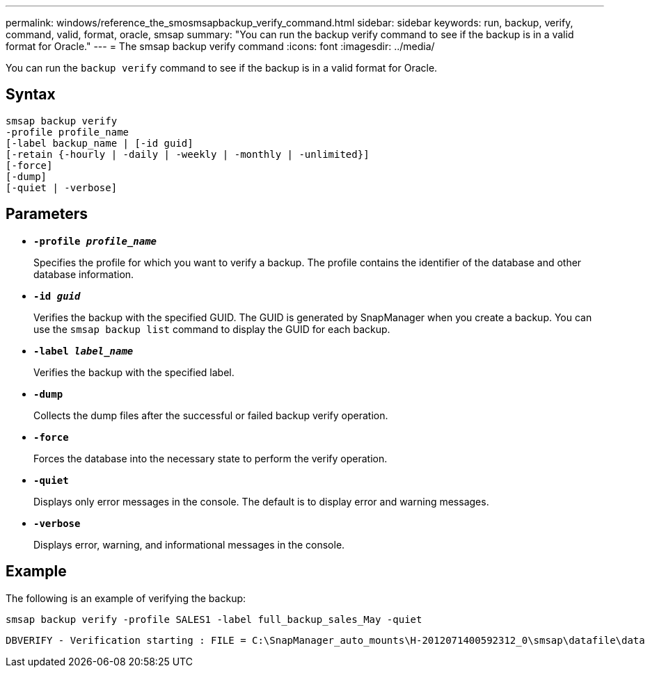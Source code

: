 ---
permalink: windows/reference_the_smosmsapbackup_verify_command.html
sidebar: sidebar
keywords: run, backup, verify, command, valid, format, oracle, smsap
summary: "You can run the backup verify command to see if the backup is in a valid format for Oracle."
---
= The smsap backup verify command
:icons: font
:imagesdir: ../media/

[.lead]
You can run the `backup verify` command to see if the backup is in a valid format for Oracle.

== Syntax

----
smsap backup verify
-profile profile_name
[-label backup_name | [-id guid]
[-retain {-hourly | -daily | -weekly | -monthly | -unlimited}]
[-force]
[-dump]
[-quiet | -verbose]
----

== Parameters

* *`-profile _profile_name_`*
+
Specifies the profile for which you want to verify a backup. The profile contains the identifier of the database and other database information.

* *`-id _guid_`*
+
Verifies the backup with the specified GUID. The GUID is generated by SnapManager when you create a backup. You can use the `smsap backup list` command to display the GUID for each backup.

* *`-label _label_name_`*
+
Verifies the backup with the specified label.

* *`-dump`*
+
Collects the dump files after the successful or failed backup verify operation.

* *`-force`*
+
Forces the database into the necessary state to perform the verify operation.

* *`-quiet`*
+
Displays only error messages in the console. The default is to display error and warning messages.

* *`-verbose`*
+
Displays error, warning, and informational messages in the console.

== Example

The following is an example of verifying the backup:

----
smsap backup verify -profile SALES1 -label full_backup_sales_May -quiet
----

----
DBVERIFY - Verification starting : FILE = C:\SnapManager_auto_mounts\H-2012071400592312_0\smsap\datafile\data
----

